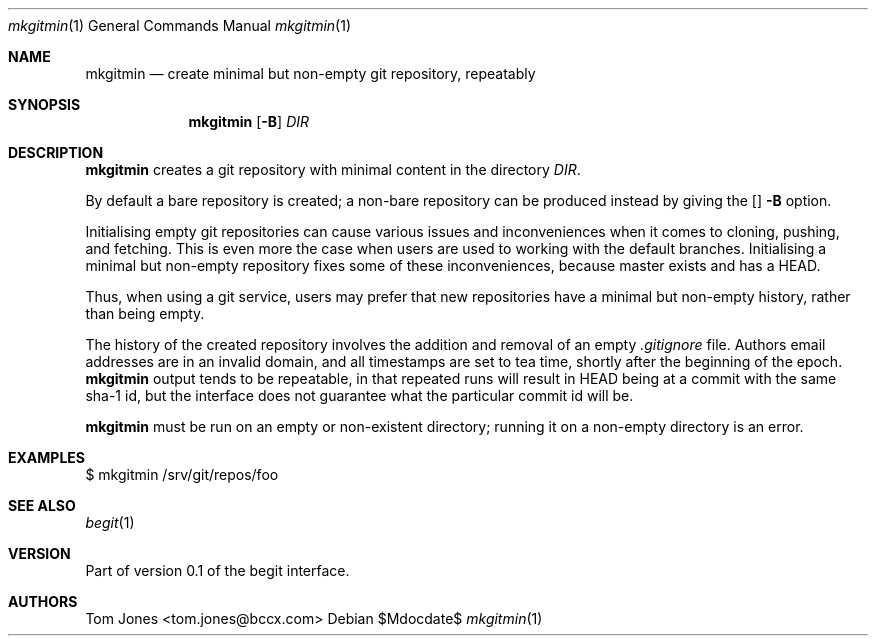 .Dd $Mdocdate$
.Dt mkgitmin 1
.Os
.Sh NAME
.Nm mkgitmin
.Nd create minimal but non-empty git repository, repeatably
.Sh SYNOPSIS
.Nm
.Op Fl B
.Ar DIR
.Sh DESCRIPTION
.Nm
creates a git repository with minimal content in the directory
.Ar DIR .

By default a bare repository is created; a non-bare 
repository can be produced instead by giving the 
.Op
.Fl B
option.

Initialising empty git repositories can cause various issues and
inconveniences when it comes to cloning, pushing, and fetching.
This is even more the case when users are used to working with
the default branches.  Initialising a minimal but non-empty
repository fixes some of these inconveniences, because master
exists and has a HEAD.

Thus, when using a git service, users may prefer that new repositories
have a minimal but non-empty history, rather than being empty.

The history of the created repository 
involves the addition and removal of an empty
.Pa .gitignore
file.  Authors email addresses are in an invalid domain, and
all timestamps are set to tea time, shortly after the beginning
of the epoch.
.Nm
output tends to be repeatable, in that repeated runs will result in
HEAD being at a commit with the same sha-1 id,
but the interface does not guarantee what the particular commit id will
be.

.Nm
must be run on an empty or non-existent directory; running it on a
non-empty directory is an error.

.Sh EXAMPLES
    $ mkgitmin /srv/git/repos/foo
.Sh SEE ALSO
.Xr begit 1
.Sh VERSION
Part of version 0.1 of the begit interface.
.Sh AUTHORS
Tom Jones <tom.jones@bccx.com>

